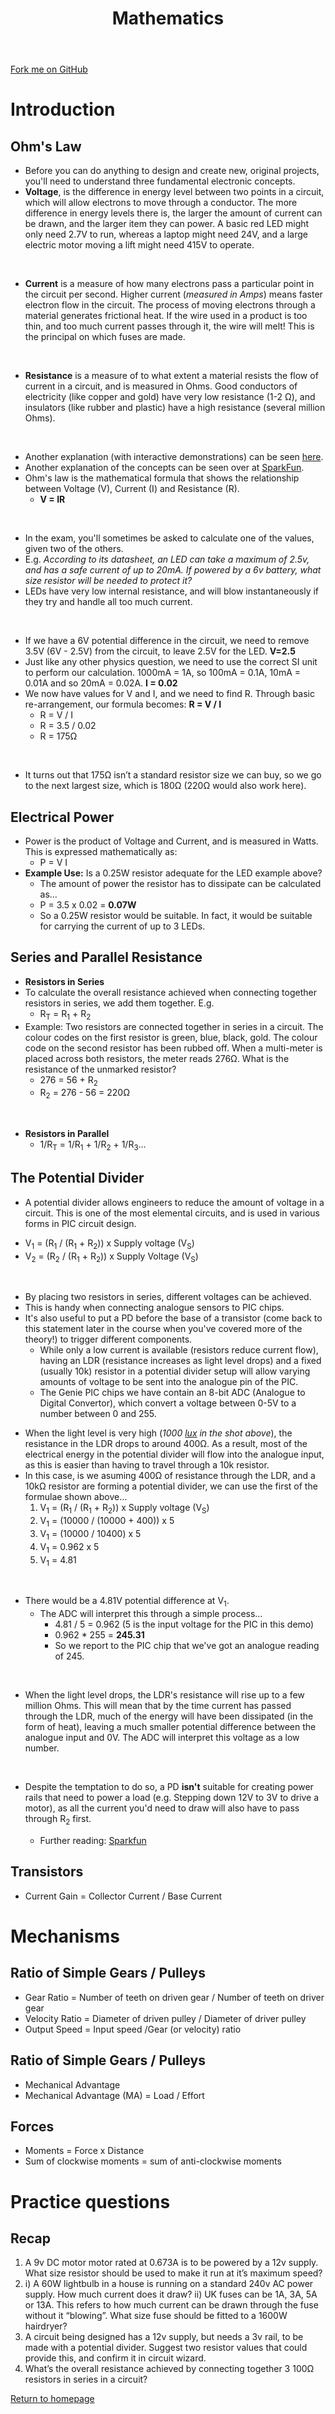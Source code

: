 #+STARTUP:indent
#+HTML_HEAD: <link rel="stylesheet" type="text/css" href="css/styles.css"/>
#+HTML_HEAD_EXTRA: <link href='http://fonts.googleapis.com/css?family=Ubuntu+Mono|Ubuntu' rel='stylesheet' type='text/css'>
#+BEGIN_COMMENT
#+STYLE: <link rel="stylesheet" type="text/css" href="css/styles.css"/>
#+STYLE: <link href='http://fonts.googleapis.com/css?family=Ubuntu+Mono|Ubuntu' rel='stylesheet' type='text/css'>
#+END_COMMENT
#+OPTIONS: f:nil author:nil num:1 creator:nil timestamp:nil 
#+TITLE: Mathematics
#+AUTHOR: Stephen Brown

#+BEGIN_HTML
<div class=ribbon>
<a href="https://github.com/stsb11/as_theory">Fork me on GitHub</a>
</div>
<center>
<imgzz src='' width=33%>
</center>
#+END_HTML

* COMMENT Use as a template
:PROPERTIES:
:HTML_CONTAINER_CLASS: activity
:END:
** Learn It
:PROPERTIES:
:HTML_CONTAINER_CLASS: learn
:END:

** Research It
:PROPERTIES:
:HTML_CONTAINER_CLASS: research
:END:

** Design It
:PROPERTIES:
:HTML_CONTAINER_CLASS: design
:END:

** Build It
:PROPERTIES:
:HTML_CONTAINER_CLASS: build
:END:

** Test It
:PROPERTIES:
:HTML_CONTAINER_CLASS: test
:END:

** Run It
:PROPERTIES:
:HTML_CONTAINER_CLASS: run
:END:

** Document It
:PROPERTIES:
:HTML_CONTAINER_CLASS: document
:END:

** Code It
:PROPERTIES:
:HTML_CONTAINER_CLASS: code
:END:

** Program It
:PROPERTIES:
:HTML_CONTAINER_CLASS: program
:END:

** Try It
:PROPERTIES:
:HTML_CONTAINER_CLASS: try
:END:

** Badge It
:PROPERTIES:
:HTML_CONTAINER_CLASS: badge
:END:

** Save It
:PROPERTIES:
:HTML_CONTAINER_CLASS: save
:END:

e* Introduction
[[file:img/pic.jpg]]
:PROPERTIES:
:HTML_CONTAINER_CLASS: intro
:END:
** What are PIC chips?
:PROPERTIES:
:HTML_CONTAINER_CLASS: research
:END:
Peripheral Interface Controllers are small silicon chips which can be programmed to perform useful tasks.
In school, we tend to use Genie branded chips, like the C08 model you will use in this project. Others (e.g. PICAXE) are available.
PIC chips allow you connect different inputs (e.g. switches) and outputs (e.g. LEDs, motors and speakers), and to control them using flowcharts.
Chips such as these can be found everywhere in consumer electronic products, from toasters to cars. 

While they might not look like much, there is more computational power in a single PIC chip used in school than there was in the space shuttle that went to the moon in the 60's!
** When would I use a PIC chip?
Imagine you wanted to make a flashing bike light; using an LED and a switch alone, you'd need to manually push and release the button to get the flashing effect. A PIC chip could be programmed to turn the LED off and on once a second.
In a board game, you might want to have an electronic dice to roll numbers from 1 to 6 for you. 
In a car, a circuit is needed to ensure that the airbags only deploy when there is a sudden change in speed, AND the passenger is wearing their seatbelt, AND the front or rear bumper has been struck. PIC chips can carry out their instructions very quickly, performing around 1000 instructions per second - as such, they can react far more quickly than a person can. 
* Introduction
:PROPERTIES:
:HTML_CONTAINER_CLASS: activity
:END:
** Ohm's Law
:PROPERTIES:
:HTML_CONTAINER_CLASS: learn
:END:
- Before you can do anything to design and create new, original projects, you'll need to understand three fundamental electronic concepts. 
- *Voltage*, is the difference in energy level between two points in a circuit, which will allow electrons to move through a conductor. The more difference in energy levels there is, the larger the amount of current can be drawn, and the larger item they can power. A basic red LED might only need 2.7V to run, whereas a laptop might need 24V, and a large electric motor moving a lift might need 415V to operate. 
#+BEGIN_HTML
<br>
#+END_HTML
- **Current** is a measure of how many electrons pass a particular point in the circuit per second. Higher current (/measured in Amps/) means faster electron flow in the circuit. The process of moving electrons through a material generates frictional heat. If the wire used in a product is too thin, and too much current passes through it, the wire will melt! This is the principal on which fuses are made. 
#+BEGIN_HTML
<br>
#+END_HTML
- **Resistance** is a measure of to what extent a material resists the flow of current in a circuit, and is measured in Ohms. Good conductors of electricity (like copper and gold) have very low resistance (1-2 \Omega{}), and insulators (like rubber and plastic) have a high resistance (several million Ohms). 
#+BEGIN_HTML
<br>
#+END_HTML
- Another explanation (with interactive demonstrations) can be seen [[https://www.bournetoinvent.com/projects/7-SC-Torch/pages/1_Lesson.html][here]].
- Another explanation of the concepts can be seen over at [[https://learn.sparkfun.com/tutorials/voltage-current-resistance-and-ohms-law][SparkFun]]. 
- Ohm's law is the mathematical formula that shows the relationship between Voltage (V), Current (I) and Resistance (R). 
  - *V = IR*
#+BEGIN_HTML
<br>
#+END_HTML

- In the exam, you'll sometimes be asked to calculate one of the values, given two of the others.
- E.g. /According to its datasheet, an LED can take a maximum of 2.5v, and has a safe current of up to 20mA. If powered by a 6v battery, what size resistor will be needed to protect it?/
- LEDs have very low internal resistance, and will blow instantaneously if they try and handle all too much current.
#+BEGIN_HTML
<br>
#+END_HTML
- If we have a 6V potential difference in the circuit, we need to remove 3.5V (6V - 2.5V) from the circuit, to leave 2.5V for the LED. *V=2.5*
- Just like any other physics question, we need to use the correct SI unit to perform our calculation. 1000mA = 1A, so 100mA = 0.1A, 10mA = 0.01A and so 20mA = 0.02A. *I = 0.02*
- We now have values for V and I, and we need to find R. Through basic re-arrangement, our formula becomes: *R = V / I*
  - R = V / I
  - R = 3.5 / 0.02
  - R = 175\Omega
#+BEGIN_HTML
<br>
#+END_HTML
- It turns out that 175Ω isn’t a standard resistor size we can buy, so we go to the next largest size, which is 180Ω (220Ω would also work here).
** Electrical Power
:PROPERTIES:
:HTML_CONTAINER_CLASS: try
:END:
- Power is the product of Voltage and Current, and is measured in Watts. This is expressed mathematically as:
  - P = V I

- *Example Use:* Is a 0.25W resistor adequate for the LED example above? 
  - The amount of power the resistor has to dissipate can be calculated as… 
  - P = 3.5 x 0.02 = *0.07W*
  - So a 0.25W resistor would be suitable. In fact, it would be suitable for carrying the current of up to 3 LEDs. 

** Series and Parallel Resistance 
:PROPERTIES:
:HTML_CONTAINER_CLASS: learn
:END:
- *Resistors in Series*
- To calculate the overall resistance achieved when connecting together resistors in series, we add them together. E.g.
  - R_{T} = R_{1} + R_{2}
- Example: Two resistors are connected together in series in a circuit. The colour codes on the first resistor is green, blue, black, gold. The colour code on the second resistor has been rubbed off. When a multi-meter is placed across both resistors, the meter reads 276Ω. What is the resistance of the unmarked resistor?
  - 276 = 56 + R_{2}
  - R_{2} = 276 - 56 = 220\Omega 
#+BEGIN_HTML
<br>
#+END_HTML
- *Resistors in Parallel*
  - 1/R_{T} = 1/R_{1} + 1/R_{2} + 1/R_{3}…
** The Potential Divider
:PROPERTIES:
:HTML_CONTAINER_CLASS: learn
:END:
- A potential divider allows engineers to reduce the amount of voltage in a circuit. This is one of the most elemental circuits, and is used in various forms in PIC circuit design.
[[./img/pot_div.png]]
- V_{1} = (R_{1} / (R_{1} + R_{2})) x Supply voltage (V_{S})
- V_{2} = (R_{2} / (R_{1} + R_{2})) x Supply Voltage (V_{S})
#+BEGIN_HTML
<br>
#+END_HTML
- By placing two resistors in series, different voltages can be achieved.
- This is handy when connecting analogue sensors to PIC chips. 
- It's also useful to put a PD before the base of a transistor (come back to this statement later in the course when you've covered more of the theory!) to trigger different components.
  - While only a low current is available (resistors reduce current flow), having an LDR (resistance increases as light level drops) and a fixed (usually 10k) resistor in a potential divider setup will allow varying amounts of voltage to be sent into the analogue pin of the PIC.
  - The Genie PIC chips we have contain an 8-bit ADC (Analogue to Digital Convertor), which convert a voltage between 0-5V to a number between 0 and 255.
[[./img/ldr.png]]
  - When the light level is very high (/1000 [[http://en.wikipedia.org/wiki/Lux][lux]] in the shot above/), the resistance in the LDR drops to around 400\Omega. As a result, most of the electrical energy in the potential divider will flow into the analogue input, as this is easier than having to travel through a 10k resistor. 
  - In this case, is we asuming 400\Omega of resistance through the LDR, and a 10k\Omega resistor are forming a potential divider, we can use the first of the formulae shown above...
      1. V_{1} = (R_{1} / (R_{1} + R_{2})) x Supply voltage (V_{S})
      2.  V_{1} = (10000 / (10000 + 400)) x 5
      3.  V_{1} = (10000 / 10400) x 5
      4.  V_{1} = 0.962 x 5
      5.  V_{1} = 4.81
#+BEGIN_HTML
<br>
#+END_HTML
- There would be a 4.81V potential difference at V_{1}. 
  - The ADC will interpret this through a simple process...
    - 4.81 / 5 = 0.962 (5 is the input voltage for the PIC in this demo)
    - 0.962 * 255 = *245.31*
    - So we report to the PIC chip that we've got an analogue reading of 245. 
#+BEGIN_HTML
<br>
#+END_HTML
- When the light level drops, the LDR's resistance will rise up to a few million Ohms. This will mean that by the time current has passed through the LDR, much of the energy will have been dissipated (in the form of heat), leaving a much smaller potential difference between the analogue input and 0V. The ADC will interpret this voltage as a low number.
#+BEGIN_HTML
<br>
#+END_HTML
- Despite the temptation to do so, a PD  *isn't* suitable for creating power rails that need to power a load (e.g. Stepping down 12V to 3V to drive a motor), as all the current you'd need to draw will also have to pass through R_{2} first. 

  - Further reading: [[https://dlnmh9ip6v2uc.cloudfront.net/r/600-600/assets/4/0/3/a/e/511948ffce395f7f47000000.png][Sparkfun]]

** Transistors 
:PROPERTIES:
:HTML_CONTAINER_CLASS: learn
:END:
- Current Gain = Collector Current / Base Current
* Mechanisms
:PROPERTIES:
:HTML_CONTAINER_CLASS: activity
:END:
** Ratio of Simple Gears / Pulleys
:PROPERTIES:
:HTML_CONTAINER_CLASS: learn
:END:
- Gear Ratio = Number of teeth on driven gear / Number of teeth on driver gear
- Velocity Ratio = Diameter of driven pulley / Diameter of driver pulley
- Output Speed = Input speed /Gear (or velocity) ratio

** Ratio of Simple Gears / Pulleys
:PROPERTIES:
:HTML_CONTAINER_CLASS: learn
:END:
- Mechanical Advantage
- Mechanical Advantage (MA) = Load / Effort

** Forces
:PROPERTIES:
:HTML_CONTAINER_CLASS: learn
:END:
- Moments = Force x Distance
- Sum of clockwise moments = sum of anti-clockwise moments

* Practice questions
:PROPERTIES:
:HTML_CONTAINER_CLASS: activity
:END:
** Recap
:PROPERTIES:
:HTML_CONTAINER_CLASS: learn
:END:
1. A 9v DC motor motor rated at 0.673A is to be powered by a 12v supply. What size resistor should be used to make it run at it’s maximum speed?
2. 	i) A 60W lightbulb in a house is running on a standard 240v AC power supply. How much current does it draw?
	ii) UK fuses can be 1A, 3A, 5A or 13A. This refers to how much current can be drawn through the fuse without it “blowing”. What size fuse should be fitted to a 1600W hairdryer?
3. A circuit being designed has a 12v supply, but needs a 3v rail, to be made with a potential divider. Suggest two resistor values that could provide this, and confirm it in circuit wizard.
4. What’s the overall resistance achieved by connecting together 3 100Ω resistors in series in a circuit?

[[file:index.html][Return to homepage]]
